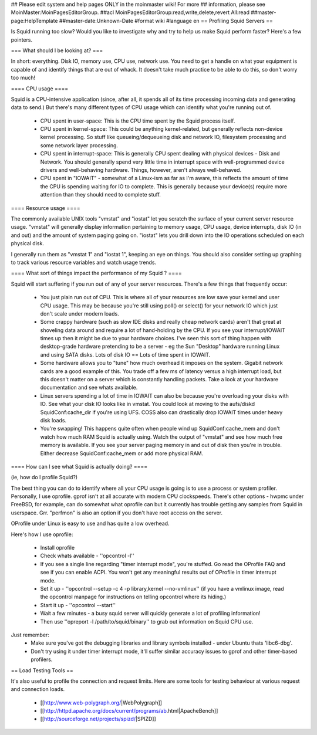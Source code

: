 ## Please edit system and help pages ONLY in the moinmaster wiki! For more
## information, please see MoinMaster:MoinPagesEditorGroup.
##acl MoinPagesEditorGroup:read,write,delete,revert All:read
##master-page:HelpTemplate
##master-date:Unknown-Date
#format wiki
#language en
== Profiling Squid Servers ==

Is Squid running too slow? Would you like to investigate why and try to help us make Squid perform faster?
Here's a few pointers.

=== What should I be looking at? ===

In short: everything. Disk IO, memory use, CPU use, network use. You need to get a handle on what your equipment is capable of and identify things that are out of whack. It doesn't take much practice to be able to do this, so don't worry too much!

==== CPU usage ====

Squid is a CPU-intensive application (since, after all, it spends all of its time processing incoming data and generating data to send.) But there's many different types of CPU usage which can identify what you're running out of.

 * CPU spent in user-space: This is the CPU time spent by the Squid process itself.
 * CPU spent in kernel-space: This could be anything kernel-related, but generally reflects non-device kernel processing. So stuff like queueing/dequeueing disk and network IO, filesystem processing and some network layer processing.
 * CPU spent in interrupt-space: This is generally CPU spent dealing with physical devices - Disk and Network. You should generally spend very little time in interrupt space with well-programmed device drivers and well-behaving hardware. Things, however, aren't always well-behaved.
 * CPU spent in "IOWAIT" - somewhat of a Linux-ism as far as I'm aware, this reflects the amount of time the CPU is spending waiting for IO to complete. This is generally because your device(s) require more attention than they should need to complete stuff.

==== Resource usage ====

The commonly available UNIX tools "vmstat" and "iostat" let you scratch the surface of your current server resource usage. "vmstat" will generally display information pertaining to memory usage, CPU usage, device interrupts, disk IO (in and out) and the amount of system paging going on. "iostat" lets you drill down into the IO operations scheduled on each physical disk.

I generally run them as "vmstat 1" and "iostat 1", keeping an eye on things. You should also consider setting up graphing to track various resource variables and watch usage trends.


==== What sort of things impact the performance of my Squid ? ====

Squid will start suffering if you run out of any of your server resources. There's a few things that frequently occur:

 * You just plain run out of CPU. This is where all of your resources are low save your kernel and user CPU usage. This may be because you're still using poll() or select() for your network IO which just don't scale under modern loads.
 * Some crappy hardware (such as slow IDE disks and really cheap network cards) aren't that great at shoveling data around and require a lot of hand-holding by the CPU. If you see your interrupt/IOWAIT times up then it might be due to your hardware choices. I've seen this sort of thing happen with desktop-grade hardware pretending to be a server - eg the Sun "Desktop" hardware running Linux and using SATA disks. Lots of disk IO == Lots of time spent in IOWAIT.
 * Some hardware allows you to "tune" how much overhead it imposes on the system. Gigabit network cards are a good example of this. You trade off a few ms of latency versus a high interrupt load, but this doesn't matter on a server which is constantly handling packets. Take a look at your hardware documentation and see whats available.
 * Linux servers spending a lot of time in IOWAIT can also be because you're overloading your disks with IO. See what your disk IO looks like in vmstat. You could look at moving to the aufs/diskd SquidConf:cache_dir if you're using UFS. COSS also can drastically drop IOWAIT times under heavy disk loads.
 * You're swapping! This happens quite often when people wind up SquidConf:cache_mem and don't watch how much RAM Squid is actually using. Watch the output of "vmstat" and see how much free memory is available. If you see your server paging memory in and out of disk then you're in trouble. Either decrease SquidConf:cache_mem or add more physical RAM.

==== How can I see what Squid is actually doing? ====

(ie, how do I profile Squid?)

The best thing you can do to identify where all your CPU usage is going is to use a process or system profiler. Personally, I use oprofile. gprof isn't at all accurate with modern CPU clockspeeds. There's other options - hwpmc under FreeBSD, for example, can do somewhat what oprofile can but it currently has trouble getting any samples from Squid in userspace. Grr. "perfmon" is also an option if you don't have root access on the server.

OProfile under Linux is easy to use and has quite a low overhead.

Here's how I use oprofile:

 * Install oprofile
 * Check whats available - ''opcontrol -l''
 * If you see a single line regarding "timer interrupt mode", you're stuffed. Go read the OProfile FAQ and see if you can enable ACPI. You won't get any meaningful results out of OProfile in timer interrupt mode.
 * Set it up - ''opcontrol --setup -c 4 -p library,kernel --no-vmlinux'' (if you have a vmlinux image, read the opcontrol manpage for instructions on telling opcontrol where its hiding.)
 * Start it up - ''opcontrol --start''
 * Wait a few minutes - a busy squid server will quickly generate a lot of profiling information!
 * Then use ''opreport -l /path/to/squid/binary'' to grab out information on Squid CPU use.

Just remember:
 * Make sure you've got the debugging libraries and library symbols installed - under Ubuntu thats 'libc6-dbg'.
 * Don't try using it under timer interrupt mode, it'll suffer similar accuracy issues to gprof and other timer-based profilers.

== Load Testing Tools ==

It's also useful to profile the connection and request limits. Here are some tools for testing behaviour at various request and connection loads.

 * [[http://www.web-polygraph.org/|WebPolygraph]]
 * [[http://httpd.apache.org/docs/current/programs/ab.html|ApacheBench]]
 * [[http://sourceforge.net/projects/spizd/|SPIZD]]
